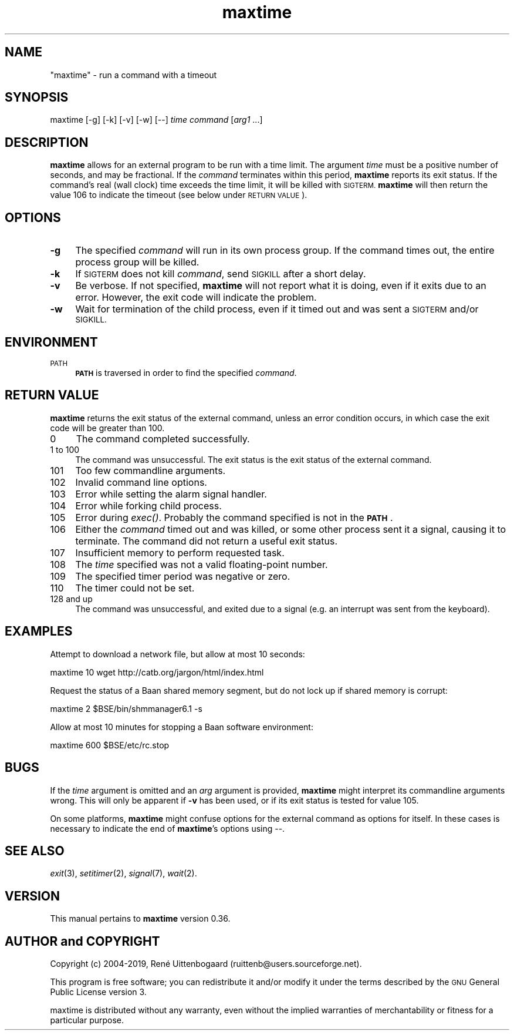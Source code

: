 .\" Automatically generated by Pod::Man 4.07 (Pod::Simple 3.32)
.\"
.\" Standard preamble:
.\" ========================================================================
.de Sp \" Vertical space (when we can't use .PP)
.if t .sp .5v
.if n .sp
..
.de Vb \" Begin verbatim text
.ft CW
.nf
.ne \\$1
..
.de Ve \" End verbatim text
.ft R
.fi
..
.\" Set up some character translations and predefined strings.  \*(-- will
.\" give an unbreakable dash, \*(PI will give pi, \*(L" will give a left
.\" double quote, and \*(R" will give a right double quote.  \*(C+ will
.\" give a nicer C++.  Capital omega is used to do unbreakable dashes and
.\" therefore won't be available.  \*(C` and \*(C' expand to `' in nroff,
.\" nothing in troff, for use with C<>.
.tr \(*W-
.ds C+ C\v'-.1v'\h'-1p'\s-2+\h'-1p'+\s0\v'.1v'\h'-1p'
.ie n \{\
.    ds -- \(*W-
.    ds PI pi
.    if (\n(.H=4u)&(1m=24u) .ds -- \(*W\h'-12u'\(*W\h'-12u'-\" diablo 10 pitch
.    if (\n(.H=4u)&(1m=20u) .ds -- \(*W\h'-12u'\(*W\h'-8u'-\"  diablo 12 pitch
.    ds L"
.    ds R"
.    ds C`
.    ds C'
'br\}
.el\{\
.    ds -- \|\(em\|
.    ds PI \(*p
.    ds L"
.    ds R"
.    ds C`
.    ds C'
'br\}
.\"
.\" Escape single quotes in literal strings from groff's Unicode transform.
.ie \n(.g .ds Aq \(aq
.el       .ds Aq '
.\"
.\" If the F register is >0, we'll generate index entries on stderr for
.\" titles (.TH), headers (.SH), subsections (.SS), items (.Ip), and index
.\" entries marked with X<> in POD.  Of course, you'll have to process the
.\" output yourself in some meaningful fashion.
.\"
.\" Avoid warning from groff about undefined register 'F'.
.de IX
..
.if !\nF .nr F 0
.if \nF>0 \{\
.    de IX
.    tm Index:\\$1\t\\n%\t"\\$2"
..
.    if !\nF==2 \{\
.        nr % 0
.        nr F 2
.    \}
.\}
.\"
.\" Accent mark definitions (@(#)ms.acc 1.5 88/02/08 SMI; from UCB 4.2).
.\" Fear.  Run.  Save yourself.  No user-serviceable parts.
.    \" fudge factors for nroff and troff
.if n \{\
.    ds #H 0
.    ds #V .8m
.    ds #F .3m
.    ds #[ \f1
.    ds #] \fP
.\}
.if t \{\
.    ds #H ((1u-(\\\\n(.fu%2u))*.13m)
.    ds #V .6m
.    ds #F 0
.    ds #[ \&
.    ds #] \&
.\}
.    \" simple accents for nroff and troff
.if n \{\
.    ds ' \&
.    ds ` \&
.    ds ^ \&
.    ds , \&
.    ds ~ ~
.    ds /
.\}
.if t \{\
.    ds ' \\k:\h'-(\\n(.wu*8/10-\*(#H)'\'\h"|\\n:u"
.    ds ` \\k:\h'-(\\n(.wu*8/10-\*(#H)'\`\h'|\\n:u'
.    ds ^ \\k:\h'-(\\n(.wu*10/11-\*(#H)'^\h'|\\n:u'
.    ds , \\k:\h'-(\\n(.wu*8/10)',\h'|\\n:u'
.    ds ~ \\k:\h'-(\\n(.wu-\*(#H-.1m)'~\h'|\\n:u'
.    ds / \\k:\h'-(\\n(.wu*8/10-\*(#H)'\z\(sl\h'|\\n:u'
.\}
.    \" troff and (daisy-wheel) nroff accents
.ds : \\k:\h'-(\\n(.wu*8/10-\*(#H+.1m+\*(#F)'\v'-\*(#V'\z.\h'.2m+\*(#F'.\h'|\\n:u'\v'\*(#V'
.ds 8 \h'\*(#H'\(*b\h'-\*(#H'
.ds o \\k:\h'-(\\n(.wu+\w'\(de'u-\*(#H)/2u'\v'-.3n'\*(#[\z\(de\v'.3n'\h'|\\n:u'\*(#]
.ds d- \h'\*(#H'\(pd\h'-\w'~'u'\v'-.25m'\f2\(hy\fP\v'.25m'\h'-\*(#H'
.ds D- D\\k:\h'-\w'D'u'\v'-.11m'\z\(hy\v'.11m'\h'|\\n:u'
.ds th \*(#[\v'.3m'\s+1I\s-1\v'-.3m'\h'-(\w'I'u*2/3)'\s-1o\s+1\*(#]
.ds Th \*(#[\s+2I\s-2\h'-\w'I'u*3/5'\v'-.3m'o\v'.3m'\*(#]
.ds ae a\h'-(\w'a'u*4/10)'e
.ds Ae A\h'-(\w'A'u*4/10)'E
.    \" corrections for vroff
.if v .ds ~ \\k:\h'-(\\n(.wu*9/10-\*(#H)'\s-2\u~\d\s+2\h'|\\n:u'
.if v .ds ^ \\k:\h'-(\\n(.wu*10/11-\*(#H)'\v'-.4m'^\v'.4m'\h'|\\n:u'
.    \" for low resolution devices (crt and lpr)
.if \n(.H>23 .if \n(.V>19 \
\{\
.    ds : e
.    ds 8 ss
.    ds o a
.    ds d- d\h'-1'\(ga
.    ds D- D\h'-1'\(hy
.    ds th \o'bp'
.    ds Th \o'LP'
.    ds ae ae
.    ds Ae AE
.\}
.rm #[ #] #H #V #F C
.\" ========================================================================
.\"
.IX Title "maxtime 1"
.TH maxtime 1 "2019-03-25" " " " "
.\" For nroff, turn off justification.  Always turn off hyphenation; it makes
.\" way too many mistakes in technical documents.
.if n .ad l
.nh
.SH "NAME"
"maxtime" \- run a command with a timeout
.SH "SYNOPSIS"
.IX Header "SYNOPSIS"
\&\f(CW\*(C`maxtime [\-g] [\-k] [\-v] [\-w] [\-\-] \*(C'\fR\fItime\fR\f(CW\*(C` \*(C'\fR\fIcommand\fR\f(CW\*(C` [\*(C'\fR\fIarg1\fR\f(CW\*(C` ...]\*(C'\fR
.SH "DESCRIPTION"
.IX Header "DESCRIPTION"
\&\fBmaxtime\fR allows for an external program to be run with a time limit.
The argument \fItime\fR must be a positive number of seconds, and may be
fractional. If the \fIcommand\fR terminates within this period, \fBmaxtime\fR
reports its exit status. If the command's real (wall clock)
time exceeds
the time limit, it will be killed with \s-1SIGTERM. \s0\fBmaxtime\fR will then return
the value 106 to indicate the timeout (see below under \s-1RETURN VALUE\s0).
.SH "OPTIONS"
.IX Header "OPTIONS"
.IP "\fB\-g\fR" 4
.IX Item "-g"
The specified \fIcommand\fR will run in its own process group. If the command
times out, the entire process group will be killed.
.IP "\fB\-k\fR" 4
.IX Item "-k"
If \s-1SIGTERM\s0 does not kill \fIcommand\fR, send \s-1SIGKILL\s0 after a short delay.
.IP "\fB\-v\fR" 4
.IX Item "-v"
Be verbose. If not specified, \fBmaxtime\fR will not report what it is doing,
even if it exits due to an error. However, the exit code will indicate
the problem.
.IP "\fB\-w\fR" 4
.IX Item "-w"
Wait for termination of the child process, even if it timed out and was
sent a \s-1SIGTERM\s0 and/or \s-1SIGKILL.\s0
.SH "ENVIRONMENT"
.IX Header "ENVIRONMENT"
.IP "\s-1PATH\s0" 4
.IX Item "PATH"
\&\fB\s-1PATH\s0\fR is traversed in order to find the specified \fIcommand\fR.
.SH "RETURN VALUE"
.IX Header "RETURN VALUE"
\&\fBmaxtime\fR returns the exit status of the external command, unless an
error condition occurs, in which case the exit code will be greater than 100.
.IP "0" 4
The command completed successfully.
.IP "1 to 100" 4
.IX Item "1 to 100"
The command was unsuccessful. The exit status is the exit status
of the external command.
.IP "101" 4
.IX Item "101"
Too few commandline arguments.
.IP "102" 4
.IX Item "102"
Invalid command line options.
.IP "103" 4
.IX Item "103"
Error while setting the alarm signal handler.
.IP "104" 4
.IX Item "104"
Error while forking child process.
.IP "105" 4
.IX Item "105"
Error during \fIexec()\fR. Probably the command specified is not in the \fB\s-1PATH\s0\fR.
.IP "106" 4
.IX Item "106"
Either the \fIcommand\fR timed out and was killed, or some other process sent
it a signal, causing it to terminate. The command did not return a useful
exit status.
.IP "107" 4
.IX Item "107"
Insufficient memory to perform requested task.
.IP "108" 4
.IX Item "108"
The \fItime\fR specified was not a valid floating-point number.
.IP "109" 4
.IX Item "109"
The specified timer period was negative or zero.
.IP "110" 4
.IX Item "110"
The timer could not be set.
.IP "128 and up" 4
.IX Item "128 and up"
The command was unsuccessful, and exited due to a signal (e.g. an interrupt
was sent from the keyboard).
.SH "EXAMPLES"
.IX Header "EXAMPLES"
Attempt to download a network file, but allow at most 10 seconds:
.PP
.Vb 1
\&    maxtime 10 wget http://catb.org/jargon/html/index.html
.Ve
.PP
Request the status of a Baan shared memory segment, but do not lock up if
shared memory is corrupt:
.PP
.Vb 1
\&    maxtime 2 $BSE/bin/shmmanager6.1 \-s
.Ve
.PP
Allow at most 10 minutes for stopping a Baan software environment:
.PP
.Vb 1
\&    maxtime 600 $BSE/etc/rc.stop
.Ve
.SH "BUGS"
.IX Header "BUGS"
If the \fItime\fR argument is omitted and an \fIarg\fR argument is provided,
\&\fBmaxtime\fR might interpret its commandline arguments wrong. This will only
be apparent if \fB\-v\fR has been used, or if its exit status is tested for
value 105.
.PP
On some platforms, \fBmaxtime\fR might confuse options for the external
command as options for itself.  In these cases is necessary to indicate
the end of \fBmaxtime\fR's options using \f(CW\*(C`\-\-\*(C'\fR.
.SH "SEE ALSO"
.IX Header "SEE ALSO"
\&\fIexit\fR\|(3), \fIsetitimer\fR\|(2), \fIsignal\fR\|(7), \fIwait\fR\|(2).
.SH "VERSION"
.IX Header "VERSION"
This manual pertains to \fBmaxtime\fR version 0.36.
.SH "AUTHOR and COPYRIGHT"
.IX Header "AUTHOR and COPYRIGHT"
.\" the \(co macro only exists in groff
.ie \n(.g .ds co \(co
.el       .ds co (c)
.ie \n(.g .ds e' \('e
.el       .ds e' e\*'
.ie n Copyright (c) 2004-2019,
.el   Copyright \*(co 2004-2019,
Ren\*(e' Uittenbogaard (ruittenb@users.sourceforge.net).
.PP
This program is free software; you can redistribute it and/or modify it
under the terms described by the \s-1GNU\s0 General Public License version 3.
.PP
\&\f(CW\*(C`maxtime\*(C'\fR is distributed without any warranty, even without the
implied warranties of merchantability or fitness for a particular purpose.
